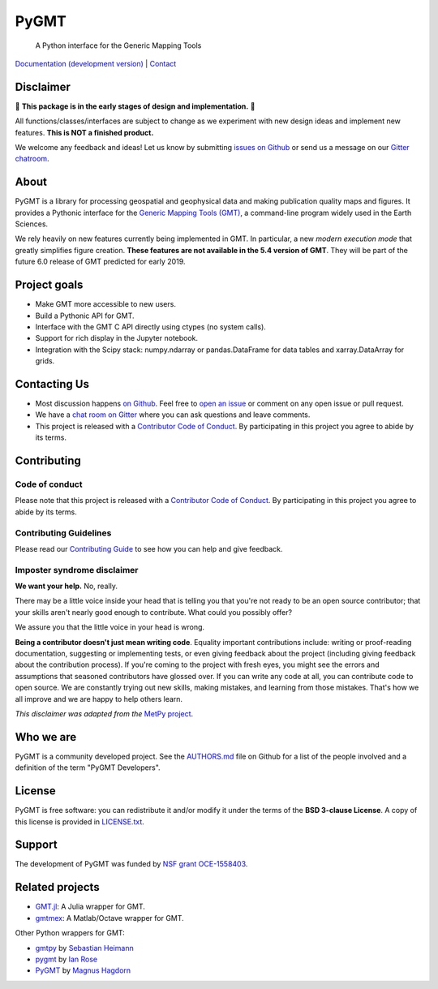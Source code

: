 PyGMT
=====

    A Python interface for the Generic Mapping Tools

`Documentation (development version) <https://www.pygmt.org/dev>`__ |
`Contact <https://gitter.im/GenericMappingTools/pygmt>`__

.. image:: http://img.shields.io/pypi/v/pygmt.svg?style=flat-square
    :alt: Latest version on PyPI
    :target: https://pypi.python.org/pypi/pygmt
.. image:: http://img.shields.io/travis/GenericMappingTools/pygmt/master.svg?style=flat-square&label=Linux|Mac
    :alt: Travis CI build status
    :target: https://travis-ci.org/GenericMappingTools/pygmt
.. image:: https://img.shields.io/azure-devops/build/GenericMappingTools/7682ad4e-76bb-4775-849e-7c4f8dce4e1a/3/master.svg?label=Azure&style=flat-square
    :alt: Azure Pipelines build status
    :target: https://dev.azure.com/GenericMappingTools/PyGMT/_build
.. image:: https://img.shields.io/codecov/c/github/GenericMappingTools/pygmt/master.svg?style=flat-square
    :alt: Test coverage status
    :target: https://codecov.io/gh/GenericMappingTools/pygmt
.. image:: https://img.shields.io/codacy/grade/e73169dcb8454b3bb0f6cc5389b228b4.svg?style=flat-square&label=codacy
    :alt: Code quality grade on codacy
    :target: https://www.codacy.com/app/leouieda/pygmt
.. image:: https://img.shields.io/pypi/pyversions/pygmt.svg?style=flat-square
    :alt: Compatible Python versions.
    :target: https://pypi.python.org/pypi/pygmt
.. image:: https://img.shields.io/gitter/room/GenericMappingTools/pygmt.svg?style=flat-square
    :alt: Chat room on Gitter
    :target: https://gitter.im/GenericMappingTools/pygmt


.. placeholder-for-doc-index


Disclaimer
----------

🚨 **This package is in the early stages of design and implementation.** 🚨

All functions/classes/interfaces are subject to change as we experiment with new design
ideas and implement new features. **This is NOT a finished product.**

We welcome any feedback and ideas!
Let us know by submitting
`issues on Github <https://github.com/GenericMappingTools/pygmt/issues>`__
or send us a message on our
`Gitter chatroom <https://gitter.im/GenericMappingTools/pygmt>`__.

About
-----

PyGMT is a library for processing geospatial and geophysical data and making
publication quality maps and figures. It provides a Pythonic interface for the
`Generic Mapping Tools (GMT) <https://github.com/GenericMappingTools/gmt>`__, a
command-line program widely used in the Earth Sciences.

We rely heavily on new features currently being implemented in GMT. In particular, a new
*modern execution mode* that greatly simplifies figure creation. **These features are
not available in the 5.4 version of GMT**. They will be part of the future 6.0 release
of GMT predicted for early 2019.


Project goals
-------------

* Make GMT more accessible to new users.
* Build a Pythonic API for GMT.
* Interface with the GMT C API directly using ctypes (no system calls).
* Support for rich display in the Jupyter notebook.
* Integration with the Scipy stack: numpy.ndarray or pandas.DataFrame for data tables
  and xarray.DataArray for grids.


Contacting Us
-------------

* Most discussion happens `on Github
  <https://github.com/GenericMappingTools/pygmt>`__. Feel free to `open an issue
  <https://github.com/GenericMappingTools/pygmt/issues/new>`__ or comment on any
  open issue or pull request.
* We have a `chat room on Gitter <https://gitter.im/GenericMappingTools/pygmt>`__
  where you can ask questions and leave comments.
* This project is released with a `Contributor Code of Conduct
  <https://github.com/GenericMappingTools/pygmt/blob/master/CODE_OF_CONDUCT.md>`__.
  By participating in this project you agree to abide by its terms.


Contributing
------------

Code of conduct
+++++++++++++++

Please note that this project is released with a `Contributor Code of Conduct
<https://github.com/GenericMappingTools/pygmt/blob/master/CODE_OF_CONDUCT.md>`__.
By participating in this project you agree to abide by its terms.

Contributing Guidelines
+++++++++++++++++++++++

Please read our `Contributing Guide
<https://github.com/GenericMappingTools/pygmt/blob/master/CONTRIBUTING.md>`__ to
see how you can help and give feedback.

Imposter syndrome disclaimer
++++++++++++++++++++++++++++

**We want your help.** No, really.

There may be a little voice inside your head that is telling you that you're not ready
to be an open source contributor; that your skills aren't nearly good enough to
contribute. What could you possibly offer?

We assure you that the little voice in your head is wrong.

**Being a contributor doesn't just mean writing code**.
Equality important contributions include: writing or proof-reading documentation,
suggesting or implementing tests, or even giving feedback about the project (including
giving feedback about the contribution process). If you're coming to the project with
fresh eyes, you might see the errors and assumptions that seasoned contributors have
glossed over. If you can write any code at all, you can contribute code to open source.
We are constantly trying out new skills, making mistakes, and learning from those
mistakes. That's how we all improve and we are happy to help others learn.

*This disclaimer was adapted from the*
`MetPy project <https://github.com/Unidata/MetPy>`__.


Who we are
----------

PyGMT is a community developed project. See the
`AUTHORS.md <https://github.com/GenericMappingTools/pygmt/blob/master/AUTHORS.md>`__
file on Github for a list of the people involved and a definition of the term "PyGMT
Developers".


License
-------

PyGMT is free software: you can redistribute it and/or modify it under the terms of
the **BSD 3-clause License**. A copy of this license is provided in
`LICENSE.txt <https://github.com/GenericMappingTools/pygmt/blob/master/LICENSE.txt>`__.


Support
-------

The development of PyGMT was funded by
`NSF grant OCE-1558403 <https://www.nsf.gov/awardsearch/showAward?AWD_ID=1558403>`__.


Related projects
----------------

* `GMT.jl <https://github.com/GenericMappingTools/GMT.jl>`__: A Julia wrapper for GMT.
* `gmtmex <https://github.com/GenericMappingTools/gmtmex>`__: A Matlab/Octave wrapper
  for GMT.

Other Python wrappers for GMT:

* `gmtpy <https://github.com/emolch/gmtpy>`__ by `Sebastian Heimann <https://github.com/emolch>`__
* `pygmt <https://github.com/ian-r-rose/pygmt>`__ by `Ian Rose <https://github.com/ian-r-rose>`__
* `PyGMT <https://github.com/glimmer-cism/PyGMT>`__  by `Magnus Hagdorn <https://github.com/mhagdorn>`__

